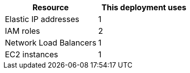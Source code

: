// Replace the <n> in each row to specify the number of resources used in this deployment. Remove the rows for resources that aren’t used.
|===
|Resource |This deployment uses

// Space needed to maintain table headers
|Elastic IP addresses |1
|IAM roles |2
|Network Load Balancers |1
|EC2 instances |1
|===
